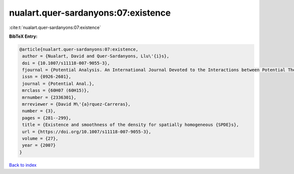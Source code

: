nualart.quer-sardanyons:07:existence
====================================

:cite:t:`nualart.quer-sardanyons:07:existence`

**BibTeX Entry:**

.. code-block:: bibtex

   @article{nualart.quer-sardanyons:07:existence,
    author = {Nualart, David and Quer-Sardanyons, Llu\'{i}s},
    doi = {10.1007/s11118-007-9055-3},
    fjournal = {Potential Analysis. An International Journal Devoted to the Interactions between Potential Theory, Probability Theory, Geometry and Functional Analysis},
    issn = {0926-2601},
    journal = {Potential Anal.},
    mrclass = {60H07 (60H15)},
    mrnumber = {2336301},
    mrreviewer = {David M\'{a}rquez-Carreras},
    number = {3},
    pages = {281--299},
    title = {Existence and smoothness of the density for spatially homogeneous {SPDE}s},
    url = {https://doi.org/10.1007/s11118-007-9055-3},
    volume = {27},
    year = {2007}
   }

`Back to index <../By-Cite-Keys.rst>`_
